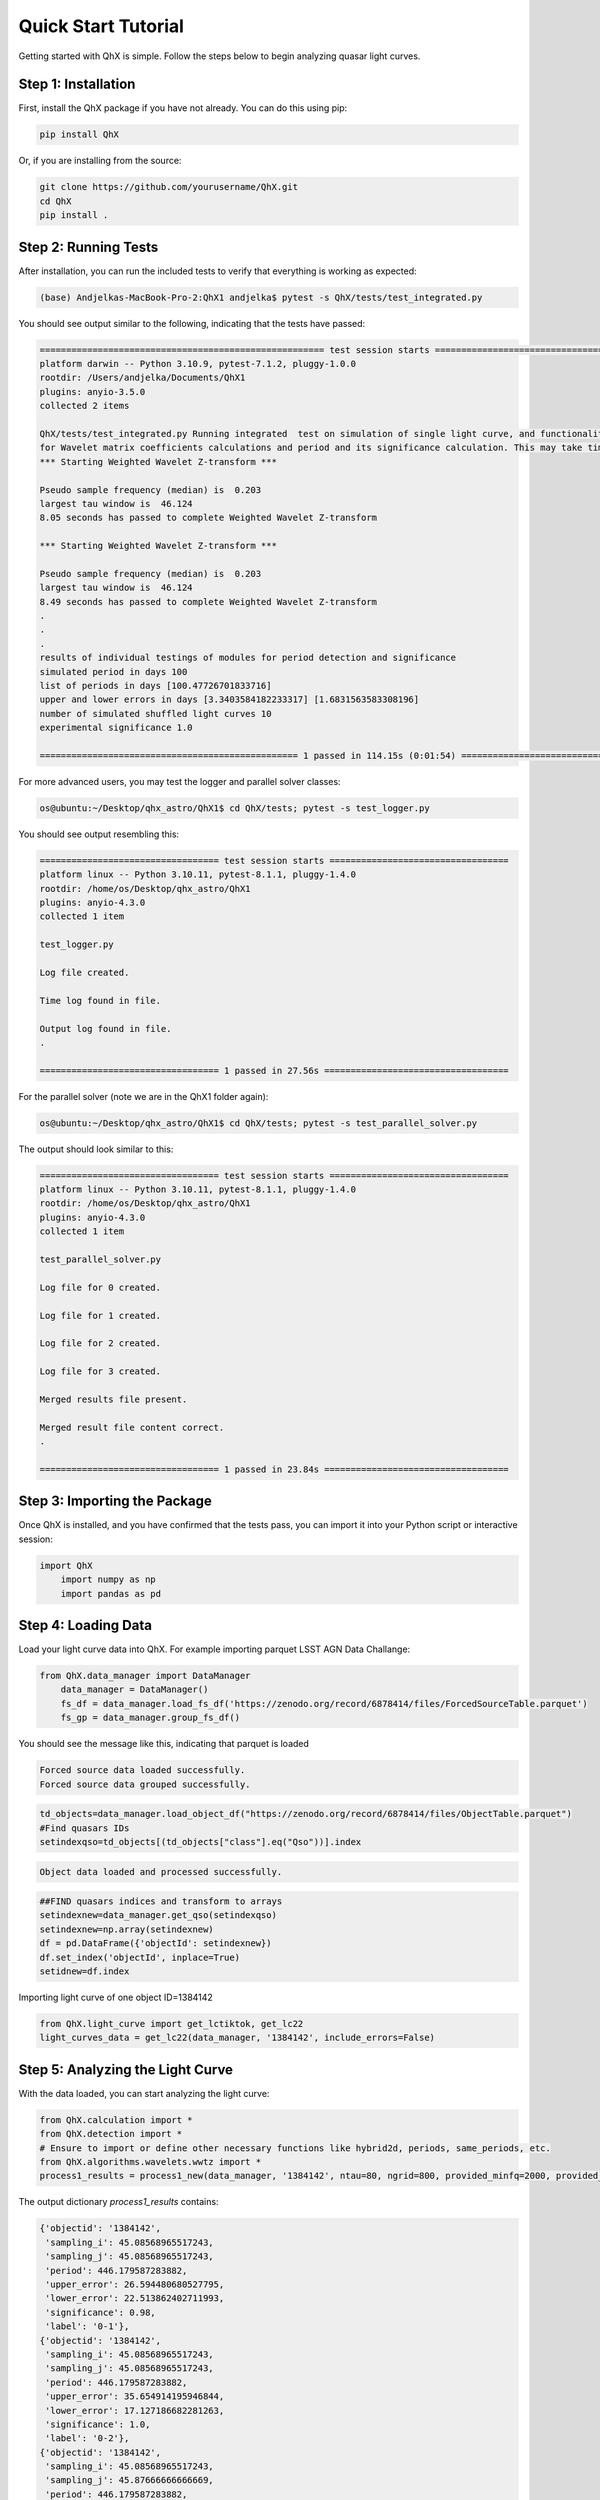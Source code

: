 Quick Start Tutorial
====================

Getting started with QhX is simple. Follow the steps below to begin analyzing quasar light curves.

Step 1: Installation
--------------------

First, install the QhX package if you have not already. You can do this using pip:

.. code-block:: bash

    pip install QhX

Or, if you are installing from the source:

.. code-block:: bash

    git clone https://github.com/yourusername/QhX.git
    cd QhX
    pip install .

Step 2: Running Tests
---------------------

After installation, you can run the included tests to verify that everything is working as expected:

.. code-block:: bash

    (base) Andjelkas-MacBook-Pro-2:QhX1 andjelka$ pytest -s QhX/tests/test_integrated.py 

You should see output similar to the following, indicating that the tests have passed:

.. code-block:: text


    ====================================================== test session starts ======================================================
    platform darwin -- Python 3.10.9, pytest-7.1.2, pluggy-1.0.0
    rootdir: /Users/andjelka/Documents/QhX1
    plugins: anyio-3.5.0
    collected 2 items                                                                                                                

    QhX/tests/test_integrated.py Running integrated  test on simulation of single light curve, and functionalities of modules
    for Wavelet matrix coefficients calculations and period and its significance calculation. This may take time about 500-800 seconds...
    *** Starting Weighted Wavelet Z-transform ***

    Pseudo sample frequency (median) is  0.203
    largest tau window is  46.124
    8.05 seconds has passed to complete Weighted Wavelet Z-transform 

    *** Starting Weighted Wavelet Z-transform ***

    Pseudo sample frequency (median) is  0.203
    largest tau window is  46.124
    8.49 seconds has passed to complete Weighted Wavelet Z-transform 
    .
    .
    .
    results of individual testings of modules for period detection and significance
    simulated period in days 100
    list of periods in days [100.47726701833716]
    upper and lower errors in days [3.3403584182233317] [1.6831563583308196]
    number of simulated shuffled light curves 10
    experimental significance 1.0
    
    ================================================= 1 passed in 114.15s (0:01:54) =================================================
    
For more advanced users, you may test the logger and parallel solver classes:

.. code-block:: bash

    os@ubuntu:~/Desktop/qhx_astro/QhX1$ cd QhX/tests; pytest -s test_logger.py
    
You should see output resembling this:

.. code-block:: text

   ================================== test session starts ==================================
   platform linux -- Python 3.10.11, pytest-8.1.1, pluggy-1.4.0
   rootdir: /home/os/Desktop/qhx_astro/QhX1
   plugins: anyio-4.3.0
   collected 1 item                                                                        
   
   test_logger.py 
   
   Log file created.
   
   Time log found in file.
   
   Output log found in file.
   .
   
   ================================== 1 passed in 27.56s ===================================

For the parallel solver (note we are in the QhX1 folder again):

.. code-block:: bash

    os@ubuntu:~/Desktop/qhx_astro/QhX1$ cd QhX/tests; pytest -s test_parallel_solver.py
    
The output should look similar to this:

.. code-block:: text

    ================================== test session starts ==================================
    platform linux -- Python 3.10.11, pytest-8.1.1, pluggy-1.4.0
    rootdir: /home/os/Desktop/qhx_astro/QhX1
    plugins: anyio-4.3.0
    collected 1 item                                                                        
    
    test_parallel_solver.py 
    
    Log file for 0 created.
    
    Log file for 1 created.
    
    Log file for 2 created.
    
    Log file for 3 created.

    Merged results file present.
    
    Merged result file content correct.
    .
    
    ================================== 1 passed in 23.84s ===================================

Step 3: Importing the Package
-----------------------------

Once QhX is installed, and you have confirmed that the tests pass, you can import it into your Python script or interactive session:

.. code-block:: python

    import QhX
	import numpy as np
	import pandas as pd

Step 4: Loading Data
--------------------

Load your light curve data into QhX. For example importing parquet LSST AGN Data Challange:

.. code-block:: python

    from QhX.data_manager import DataManager
	data_manager = DataManager()
	fs_df = data_manager.load_fs_df('https://zenodo.org/record/6878414/files/ForcedSourceTable.parquet')
	fs_gp = data_manager.group_fs_df()
	
You should see the message like this, indicating that parquet is loaded

.. code-block:: text

    Forced source data loaded successfully.
    Forced source data grouped successfully.

.. code-block:: python   

    td_objects=data_manager.load_object_df("https://zenodo.org/record/6878414/files/ObjectTable.parquet")
    #Find quasars IDs
    setindexqso=td_objects[(td_objects["class"].eq("Qso"))].index

.. code-block:: text

    Object data loaded and processed successfully.

.. code-block:: text

  	##FIND quasars indices and transform to arrays
	setindexnew=data_manager.get_qso(setindexqso)
	setindexnew=np.array(setindexnew)
	df = pd.DataFrame({'objectId': setindexnew})
	df.set_index('objectId', inplace=True)
	setidnew=df.index 
	
Importing light curve of one object ID=1384142

.. code-block:: python

    from QhX.light_curve import get_lctiktok, get_lc22
    light_curves_data = get_lc22(data_manager, '1384142', include_errors=False)

Step 5: Analyzing the Light Curve
---------------------------------

With the data loaded, you can start analyzing the light curve:

.. code-block:: python

   from QhX.calculation import *
   from QhX.detection import *
   # Ensure to import or define other necessary functions like hybrid2d, periods, same_periods, etc.
   from QhX.algorithms.wavelets.wwtz import *
   process1_results = process1_new(data_manager, '1384142', ntau=80, ngrid=800, provided_minfq=2000, provided_maxfq=10, include_errors=True)
   
The output dictionary `process1_results` contains:

.. code-block:: text

    {'objectid': '1384142',
     'sampling_i': 45.08568965517243,
     'sampling_j': 45.08568965517243,
     'period': 446.179587283882,
     'upper_error': 26.594480680527795,
     'lower_error': 22.513862402711993,
     'significance': 0.98,
     'label': '0-1'},
    {'objectid': '1384142',
     'sampling_i': 45.08568965517243,
     'sampling_j': 45.08568965517243,
     'period': 446.179587283882,
     'upper_error': 35.654914195946844,
     'lower_error': 17.127186682281263,
     'significance': 1.0,
     'label': '0-2'},
    {'objectid': '1384142',
     'sampling_i': 45.08568965517243,
     'sampling_j': 45.87666666666669,
     'period': 446.179587283882,
     'upper_error': 30.9002280462837,
     'lower_error': 20.398836831717233,
     'significance': 1.0,
     'label': '0-3'},
    {'objectid': '1384142',
     'sampling_i': 45.08568965517243,
     'sampling_j': 45.08568965517243,
     'period': 472.39444936522017,
     'upper_error': 26.594480680527795,
     'lower_error': 22.513862402711993,
     'significance': 1.0,
     'label': '1-2'},
    {'objectid': '1384142',
     'sampling_i': 45.08568965517243,
     'sampling_j': 45.87666666666669,
     'period': 472.39444936522017,
     'upper_error': 26.594480680527795,
     'lower_error': 22.513862402711993,
     'significance': 1.0,
     'label': '1-3'},
    {'objectid': '1384142',
     'sampling_i': 45.08568965517243,
     'sampling_j': 45.87666666666669,
     'period': 308.999613750483,
     'upper_error': 22.17397677238779,
     'lower_error': 3.746728576973794,
     'significance': 0.98,
     'label': '1-3'},
    {'objectid': '1384142',
     'sampling_i': 45.08568965517243,
     'sampling_j': 45.87666666666669,
     'period': 472.39444936522017,
     'upper_error': 30.9002280462837,
     'lower_error': 20.398836831717233,
     'significance': 0.94,
     'label': '2-3'}

Step 6: Viewing Results
-----------------------

Finally, examine the results of your analysis. Important that process1_results will be suplied as a list of dictionaries:

.. code-block:: python

    from QhX.output import classify_periods, classify_period
    outt=classify_periods([process1_results])
	outt['classification'] =outt.apply(classify_period, axis=1)
	print(outt)
	
This will print the detected periods, their errors, significance levels, iou metric, difference among detected periods, flags.

.. table:: Example Analysis Results
   :widths: auto
   :name: example-results

   +-------+----------+------------------+------------------+------------------+------+-----+-----+-------------+------+---------------+
   | index | objectid |        m3        |        m4        |        m5        |  m6  | m7_1| m7_2| period_diff | iou  | classification|
   +=======+==========+==================+==================+==================+======+=====+=====+=============+======+===============+
   |   0   |  1384142 | 446.179587283882 | 22.5138624027119 | 26.5944806805277 | 0.98 | 0-1 | 0-2 |     0.0     | 1.0  |     poor      |
   +-------+----------+------------------+------------------+------------------+------+-----+-----+-------------+------+---------------+
   |   1   |  1384142 | 446.179587283882 | 22.5138624027119 | 26.5944806805277 | 0.98 | 0-1 | 0-3 |     0.0     | 1.0  |     poor      |
   +-------+----------+------------------+------------------+------------------+------+-----+-----+-------------+------+---------------+
   |   2   |  1384142 | 446.179587283882 | 22.5138624027119 | 26.5944806805277 | 0.98 | 0-1 | 1-2 |   0.05875   | 0.215|     poor      |
   +-------+----------+------------------+------------------+------------------+------+-----+-----+-------------+------+---------------+
   |   3   |  1384142 | 446.179587283882 | 22.5138624027119 | 26.5944806805277 | 0.98 | 0-1 | 1-3 |   0.05875   | 0.215|     poor      |
   +-------+----------+------------------+------------------+------------------+------+-----+-----+-------------+------+---------------+
   |   4   |  1384142 | 446.179587283882 | 22.5138624027119 | 26.5944806805277 | 0.98 | 0-1 | 1-3 |   0.30745   | NaN  |     NAN       |
   +-------+----------+------------------+------------------+------------------+------+-----+-----+-------------+------+---------------+

This table shows an example of the output from the QhX package after analyzing light curve data. The `objectid` column represents the identifier for the object, while `m3` is period. m4, and m5 are upper and lower errors, m6 is significance, to m7_1 and `m7_2` columns are the pairs of bands. The `period_diff` column indicates the difference between detected periods, `iou` is the intersection over union of the period errors, and the `classification` column categorizes the reliability of the detected period.

Further Exploration
-------------------

Now that you've had a taste of what QhX can do, explore the documentation to learn more about the available modules and functions. You can also check out the Examples section for more detailed use cases and advanced features.
